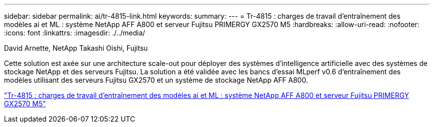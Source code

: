 ---
sidebar: sidebar 
permalink: ai/tr-4815-link.html 
keywords:  
summary:  
---
= Tr-4815 : charges de travail d'entraînement des modèles ai et ML : système NetApp AFF A800 et serveur Fujitsu PRIMERGY GX2570 M5
:hardbreaks:
:allow-uri-read: 
:nofooter: 
:icons: font
:linkattrs: 
:imagesdir: ./../media/


David Arnette, NetApp Takashi Oishi, Fujitsu

[role="lead"]
Cette solution est axée sur une architecture scale-out pour déployer des systèmes d'intelligence artificielle avec des systèmes de stockage NetApp et des serveurs Fujitsu. La solution a été validée avec les bancs d'essai MLperf v0.6 d'entraînement des modèles utilisant des serveurs Fujitsu GX2570 et un système de stockage NetApp AFF A800.

link:https://www.netapp.com/pdf.html?item=/media/17215-tr4815.pdf["Tr-4815 : charges de travail d'entraînement des modèles ai et ML : système NetApp AFF A800 et serveur Fujitsu PRIMERGY GX2570 M5"^]
